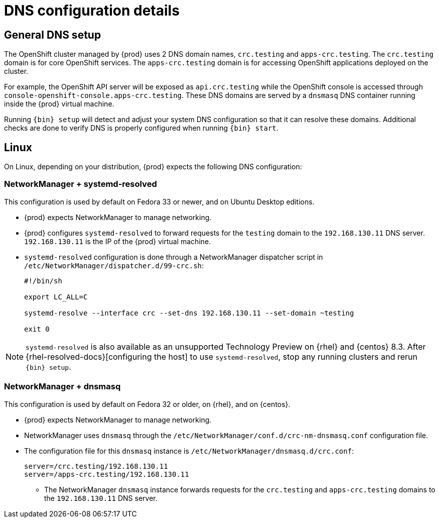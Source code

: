 [id="dns-configuration_{context}"]
= DNS configuration details

[id="dns-configuration-general{context}"]
== General DNS setup

The OpenShift cluster managed by {prod} uses 2 DNS domain names, `crc.testing` and `apps-crc.testing`.
The `crc.testing` domain is for core OpenShift services.
The `apps-crc.testing` domain is for accessing OpenShift applications deployed on the cluster.

For example, the OpenShift API server will be exposed as `api.crc.testing` while the OpenShift console is accessed through `console-openshift-console.apps-crc.testing`.
These DNS domains are served by a `dnsmasq` DNS container running inside the {prod} virtual machine.

Running [command]`{bin} setup` will detect and adjust your system DNS configuration so that it can resolve these domains.
Additional checks are done to verify DNS is properly configured when running [command]`{bin} start`.

[id="dns-configuration-linux_{context}"]
== Linux

On Linux, depending on your distribution, {prod} expects the following DNS configuration:

=== NetworkManager + systemd-resolved

This configuration is used by default on Fedora 33 or newer, and on Ubuntu Desktop editions.

* {prod} expects NetworkManager to manage networking.
* {prod} configures `systemd-resolved` to forward requests for the `testing` domain to the `192.168.130.11` DNS server.
`192.168.130.11` is the IP of the {prod} virtual machine.
* `systemd-resolved` configuration is done through a NetworkManager dispatcher script in `/etc/NetworkManager/dispatcher.d/99-crc.sh`:
+
----
#!/bin/sh

export LC_ALL=C

systemd-resolve --interface crc --set-dns 192.168.130.11 --set-domain ~testing

exit 0
----

[NOTE]
====
`systemd-resolved` is also available as an unsupported Technology Preview on {rhel} and {centos} 8.3.
After {rhel-resolved-docs}[configuring the host] to use `systemd-resolved`, stop any running clusters and rerun [command]`{bin} setup`.
====

=== NetworkManager + dnsmasq

This configuration is used by default on Fedora 32 or older, on {rhel}, and on {centos}.

* {prod} expects NetworkManager to manage networking.
* NetworkManager uses `dnsmasq` through the [filename]`/etc/NetworkManager/conf.d/crc-nm-dnsmasq.conf` configuration file.
* The configuration file for this `dnsmasq` instance is [filename]`/etc/NetworkManager/dnsmasq.d/crc.conf`:
+
----
server=/crc.testing/192.168.130.11
server=/apps-crc.testing/192.168.130.11
----
** The NetworkManager `dnsmasq` instance forwards requests for the `crc.testing` and `apps-crc.testing` domains to the `192.168.130.11` DNS server.

////
== {msw}

TODO
////
